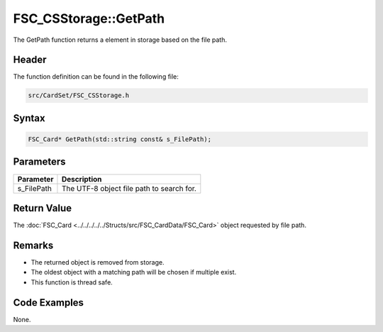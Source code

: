 FSC_CSStorage::GetPath
======================
The GetPath function returns a element in storage based on the file path.

Header
------
The function definition can be found in the following file:

.. code-block:: c

    src/CardSet/FSC_CSStorage.h


Syntax
------
.. code-block:: c

    FSC_Card* GetPath(std::string const& s_FilePath);


Parameters
----------
.. list-table::
    :header-rows: 1

    * - Parameter
      - Description
    * - s_FilePath
      - The UTF-8 object file path to search for.


Return Value
------------
The :doc:`FSC_Card <../../../../../Structs/src/FSC_CardData/FSC_Card>` object 
requested by file path.

Remarks
-------
* The returned object is removed from storage.
* The oldest object with a matching path will be chosen if multiple exist.
* This function is thread safe.

Code Examples
-------------
None.